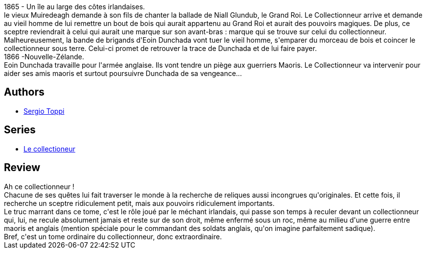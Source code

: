 :jbake-type: post
:jbake-status: published
:jbake-title: Le Sceptre De Muiredeagh
:jbake-tags:  combat, fantastique, guerilla, rayon-bd, voyage,_année_2012,_mois_mai,_note_5,aventure,read
:jbake-date: 2012-05-23
:jbake-depth: ../../
:jbake-uri: goodreads/books/9782908551600.adoc
:jbake-bigImage: https://i.gr-assets.com/images/S/compressed.photo.goodreads.com/books/1337782528l/7722623._SX98_.jpg
:jbake-smallImage: https://i.gr-assets.com/images/S/compressed.photo.goodreads.com/books/1337782528l/7722623._SX50_.jpg
:jbake-source: https://www.goodreads.com/book/show/7722623
:jbake-style: goodreads goodreads-book

++++
<div class="book-description">
1865 - Un île au large des côtes irlandaises.<br /> le vieux Muiredeagh demande à son fils de chanter la ballade de Niall Glundub, le Grand Roi. Le Collectionneur arrive et demande au vieil homme de lui remettre un bout de bois qui aurait appartenu au Grand Roi et aurait des pouvoirs magiques. De plus, ce sceptre reviendrait à celui qui aurait une marque sur son avant-bras : marque qui se trouve sur celui du collectionneur.<br /> Malheureusement, la bande de brigands d'Eoin Dunchada vont tuer le vieil homme, s'emparer du morceau de bois et coincer le collectionneur sous terre. Celui-ci promet de retrouver la trace de Dunchada et de lui faire payer.<br /> 1866 -Nouvelle-Zélande.<br /> Eoin Dunchada travaille pour l'armée anglaise. Ils vont tendre un piège aux guerriers Maoris. Le Collectionneur va intervenir pour aider ses amis maoris et surtout poursuivre Dunchada de sa vengeance...
</div>
++++


## Authors
* link:../authors/555180.html[Sergio Toppi]

## Series
* link:../series/Le_collectioneur.html[Le collectioneur]

## Review

++++
Ah ce collectionneur !<br/>Chacune de ses quêtes lui fait traverser le monde à la recherche de reliques aussi incongrues qu'originales. Et cette fois, il recherche un sceptre ridiculement petit, mais aux pouvoirs ridiculement importants.<br/>Le truc marrant dans ce tome, c'est le rôle joué par le méchant irlandais, qui passe son temps à reculer devant un collectionneur qui, lui, ne recule absolument jamais et reste sur de son droit, même enfermé sous un roc, même au milieu d'une guerre entre maoris et anglais (mention spéciale pour le commandant des soldats anglais, qu'on imagine parfaitement sadique).<br/>Bref, c'est un tome ordinaire du collectionneur, donc extraordinaire.
++++